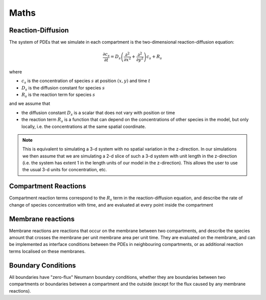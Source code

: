 Maths
=====

Reaction-Diffusion
------------------

The system of PDEs that we simulate in each compartment is the two-dimensional reaction-diffusion equation:

.. math::

   \frac{\partial c_s}{\partial t} = D_s \left( \frac{\partial^2}{\partial x^2} + \frac{\partial^2}{\partial y^2} \right) c_s + R_s

where

* :math:`c_s` is the concentration of species :math:`s` at position :math:`(x, y)` and time :math:`t`
* :math:`D_s` is the diffusion constant for species :math:`s`
* :math:`R_s` is the reaction term for species :math:`s`

and we assume that

* the diffusion constant :math:`D_s` is a scalar that does not vary with position or time
* the reaction term :math:`R_s` is a function that can depend on the concentrations of other species in the model, but only locally, i.e. the concentrations at the same spatial coordinate.

.. note::

    This is equivalent to simulating a 3-d system with no spatial variation in the z-direction. In our simulations we then assume that we are simulating a 2-d slice of such a 3-d system with unit length in the z-direction (i.e. the system has extent 1 in the length units of our model in the z-direction). This allows the user to use the usual 3-d units for concentration, etc.

Compartment Reactions
---------------------

Compartment reaction terms correspond to the :math:`R_s` term in the reaction-diffusion equation, and describe the rate of change of species concentration with time, and are evaluated at every point inside the compartment

Membrane reactions
------------------

Membrane reactions are reactions that occur on the membrane between two compartments, and describe the species amount that crosses the membrane per unit membrane area per unit time. They are evaluated on the membrane, and can be implemented as interface conditions between the PDEs in neighbouring compartments, or as additional reaction terms localised on these membranes.

Boundary Conditions
-------------------

All boundaries have "zero-flux" Neumann boundary conditions, whether they are boundaries between two compartments or boundaries between a compartment and the outside (except for the flux caused by any membrane reactions).
